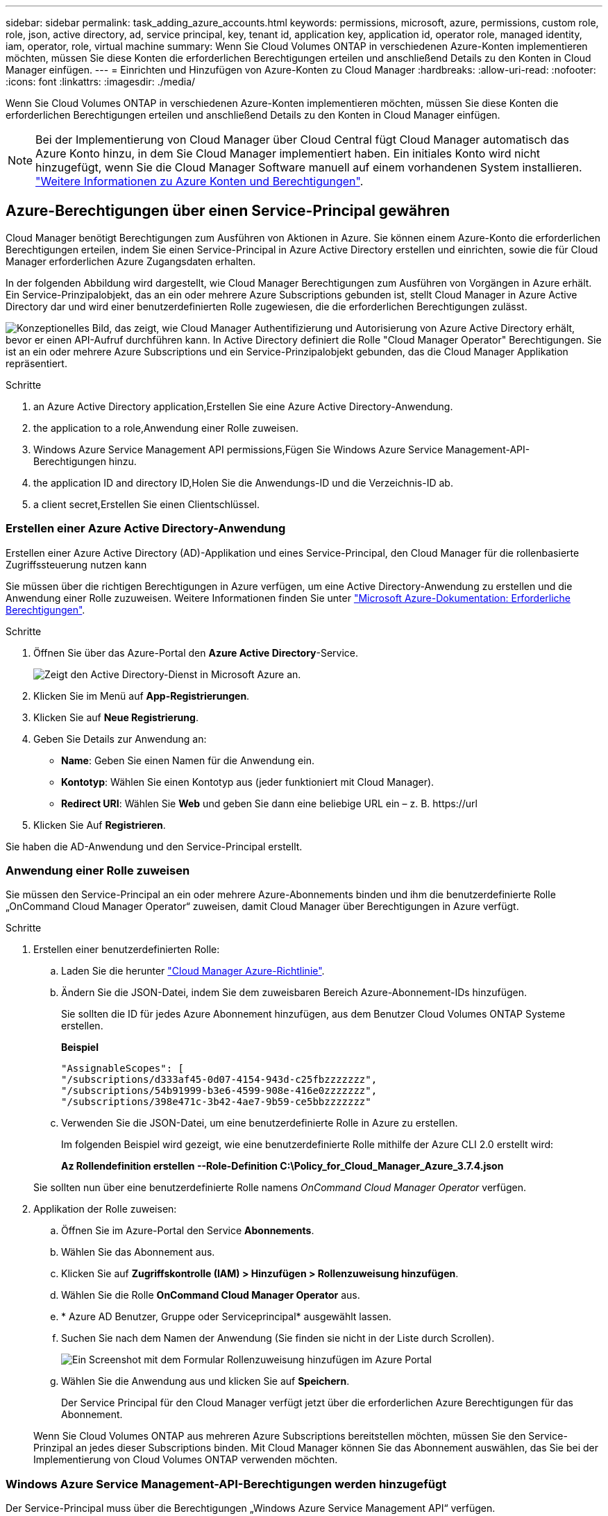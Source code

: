 ---
sidebar: sidebar 
permalink: task_adding_azure_accounts.html 
keywords: permissions, microsoft, azure, permissions, custom role, role, json, active directory, ad, service principal, key, tenant id, application key, application id, operator role, managed identity, iam, operator, role, virtual machine 
summary: Wenn Sie Cloud Volumes ONTAP in verschiedenen Azure-Konten implementieren möchten, müssen Sie diese Konten die erforderlichen Berechtigungen erteilen und anschließend Details zu den Konten in Cloud Manager einfügen. 
---
= Einrichten und Hinzufügen von Azure-Konten zu Cloud Manager
:hardbreaks:
:allow-uri-read: 
:nofooter: 
:icons: font
:linkattrs: 
:imagesdir: ./media/


[role="lead"]
Wenn Sie Cloud Volumes ONTAP in verschiedenen Azure-Konten implementieren möchten, müssen Sie diese Konten die erforderlichen Berechtigungen erteilen und anschließend Details zu den Konten in Cloud Manager einfügen.


NOTE: Bei der Implementierung von Cloud Manager über Cloud Central fügt Cloud Manager automatisch das Azure Konto hinzu, in dem Sie Cloud Manager implementiert haben. Ein initiales Konto wird nicht hinzugefügt, wenn Sie die Cloud Manager Software manuell auf einem vorhandenen System installieren. link:concept_accounts_azure.html["Weitere Informationen zu Azure Konten und Berechtigungen"].



== Azure-Berechtigungen über einen Service-Principal gewähren

Cloud Manager benötigt Berechtigungen zum Ausführen von Aktionen in Azure. Sie können einem Azure-Konto die erforderlichen Berechtigungen erteilen, indem Sie einen Service-Principal in Azure Active Directory erstellen und einrichten, sowie die für Cloud Manager erforderlichen Azure Zugangsdaten erhalten.

In der folgenden Abbildung wird dargestellt, wie Cloud Manager Berechtigungen zum Ausführen von Vorgängen in Azure erhält. Ein Service-Prinzipalobjekt, das an ein oder mehrere Azure Subscriptions gebunden ist, stellt Cloud Manager in Azure Active Directory dar und wird einer benutzerdefinierten Rolle zugewiesen, die die erforderlichen Berechtigungen zulässt.

image:diagram_azure_authentication.png["Konzeptionelles Bild, das zeigt, wie Cloud Manager Authentifizierung und Autorisierung von Azure Active Directory erhält, bevor er einen API-Aufruf durchführen kann. In Active Directory definiert die Rolle \"Cloud Manager Operator\" Berechtigungen. Sie ist an ein oder mehrere Azure Subscriptions und ein Service-Prinzipalobjekt gebunden, das die Cloud Manager Applikation repräsentiert."]

.Schritte
.  an Azure Active Directory application,Erstellen Sie eine Azure Active Directory-Anwendung.
.  the application to a role,Anwendung einer Rolle zuweisen.
.  Windows Azure Service Management API permissions,Fügen Sie Windows Azure Service Management-API-Berechtigungen hinzu.
.  the application ID and directory ID,Holen Sie die Anwendungs-ID und die Verzeichnis-ID ab.
.  a client secret,Erstellen Sie einen Clientschlüssel.




=== Erstellen einer Azure Active Directory-Anwendung

Erstellen einer Azure Active Directory (AD)-Applikation und eines Service-Principal, den Cloud Manager für die rollenbasierte Zugriffssteuerung nutzen kann

Sie müssen über die richtigen Berechtigungen in Azure verfügen, um eine Active Directory-Anwendung zu erstellen und die Anwendung einer Rolle zuzuweisen. Weitere Informationen finden Sie unter https://docs.microsoft.com/en-us/azure/active-directory/develop/howto-create-service-principal-portal#required-permissions/["Microsoft Azure-Dokumentation: Erforderliche Berechtigungen"^].

.Schritte
. Öffnen Sie über das Azure-Portal den *Azure Active Directory*-Service.
+
image:screenshot_azure_ad.gif["Zeigt den Active Directory-Dienst in Microsoft Azure an."]

. Klicken Sie im Menü auf *App-Registrierungen*.
. Klicken Sie auf *Neue Registrierung*.
. Geben Sie Details zur Anwendung an:
+
** *Name*: Geben Sie einen Namen für die Anwendung ein.
** *Kontotyp*: Wählen Sie einen Kontotyp aus (jeder funktioniert mit Cloud Manager).
** *Redirect URI*: Wählen Sie *Web* und geben Sie dann eine beliebige URL ein – z. B. \https://url


. Klicken Sie Auf *Registrieren*.


Sie haben die AD-Anwendung und den Service-Principal erstellt.



=== Anwendung einer Rolle zuweisen

Sie müssen den Service-Principal an ein oder mehrere Azure-Abonnements binden und ihm die benutzerdefinierte Rolle „OnCommand Cloud Manager Operator“ zuweisen, damit Cloud Manager über Berechtigungen in Azure verfügt.

.Schritte
. Erstellen einer benutzerdefinierten Rolle:
+
.. Laden Sie die herunter https://mysupport.netapp.com/cloudontap/iampolicies["Cloud Manager Azure-Richtlinie"^].
.. Ändern Sie die JSON-Datei, indem Sie dem zuweisbaren Bereich Azure-Abonnement-IDs hinzufügen.
+
Sie sollten die ID für jedes Azure Abonnement hinzufügen, aus dem Benutzer Cloud Volumes ONTAP Systeme erstellen.

+
*Beispiel*

+
[source, json]
----
"AssignableScopes": [
"/subscriptions/d333af45-0d07-4154-943d-c25fbzzzzzzz",
"/subscriptions/54b91999-b3e6-4599-908e-416e0zzzzzzz",
"/subscriptions/398e471c-3b42-4ae7-9b59-ce5bbzzzzzzz"
----
.. Verwenden Sie die JSON-Datei, um eine benutzerdefinierte Rolle in Azure zu erstellen.
+
Im folgenden Beispiel wird gezeigt, wie eine benutzerdefinierte Rolle mithilfe der Azure CLI 2.0 erstellt wird:

+
*Az Rollendefinition erstellen --Role-Definition C:\Policy_for_Cloud_Manager_Azure_3.7.4.json*

+
Sie sollten nun über eine benutzerdefinierte Rolle namens _OnCommand Cloud Manager Operator_ verfügen.



. Applikation der Rolle zuweisen:
+
.. Öffnen Sie im Azure-Portal den Service *Abonnements*.
.. Wählen Sie das Abonnement aus.
.. Klicken Sie auf *Zugriffskontrolle (IAM) > Hinzufügen > Rollenzuweisung hinzufügen*.
.. Wählen Sie die Rolle *OnCommand Cloud Manager Operator* aus.
.. * Azure AD Benutzer, Gruppe oder Serviceprincipal* ausgewählt lassen.
.. Suchen Sie nach dem Namen der Anwendung (Sie finden sie nicht in der Liste durch Scrollen).
+
image:screenshot_azure_service_principal_role.gif["Ein Screenshot mit dem Formular Rollenzuweisung hinzufügen im Azure Portal"]

.. Wählen Sie die Anwendung aus und klicken Sie auf *Speichern*.
+
Der Service Principal für den Cloud Manager verfügt jetzt über die erforderlichen Azure Berechtigungen für das Abonnement.

+
Wenn Sie Cloud Volumes ONTAP aus mehreren Azure Subscriptions bereitstellen möchten, müssen Sie den Service-Prinzipal an jedes dieser Subscriptions binden. Mit Cloud Manager können Sie das Abonnement auswählen, das Sie bei der Implementierung von Cloud Volumes ONTAP verwenden möchten.







=== Windows Azure Service Management-API-Berechtigungen werden hinzugefügt

Der Service-Principal muss über die Berechtigungen „Windows Azure Service Management API“ verfügen.

.Schritte
. Klicken Sie im *Azure Active Directory*-Dienst auf *App-Registrierungen* und wählen Sie die Anwendung aus.
. Klicken Sie auf *API-Berechtigungen > Berechtigung hinzufügen*.
. Wählen Sie unter *Microsoft APIs* *Azure Service Management* aus.
+
image:screenshot_azure_service_mgmt_apis.gif["Ein Screenshot des Azure Portals, in dem die Berechtigungen der Azure Service Management API angezeigt werden."]

. Klicken Sie auf *Zugriff auf Azure Service Management als Benutzer der Organisation* und dann auf *Berechtigungen hinzufügen*.
+
image:screenshot_azure_service_mgmt_apis_add.gif["Ein Screenshot des Azure Portals, in dem das Hinzufügen der Azure Service Management APIs angezeigt wird"]





=== Abrufen der Anwendungs-ID und der Verzeichnis-ID

Wenn Sie dem Cloud Manager das Azure-Konto hinzufügen, müssen Sie die Anwendungs- (Client-) ID und die Verzeichnis- (Mandanten-)ID für die Applikation angeben. Cloud Manager verwendet die IDs, um sich programmatisch anzumelden.

.Schritte
. Klicken Sie im *Azure Active Directory*-Dienst auf *App-Registrierungen* und wählen Sie die Anwendung aus.
. Kopieren Sie die *Application (Client) ID* und die *Directory (Tenant) ID*.
+
image:screenshot_azure_app_ids.gif["Ein Screenshot, der die Anwendungs-ID (Client) und die Verzeichnis-ID (Mandant) für eine Anwendung in Azure Active Directory anzeigt"]





=== Erstellen eines Clientgeheimnisses

Sie müssen ein Client-Geheimnis erstellen und Cloud Manager dann den Wert des Geheimnisses zur Verfügung stellen, damit Cloud Manager es zur Authentifizierung mit Azure AD verwenden kann.


NOTE: Wenn Sie das Konto zu Cloud Manager hinzufügen, bezieht sich Cloud Manager auf das Kundengeheimnis als Applikationsschlüssel.

.Schritte
. Öffnen Sie den Dienst *Azure Active Directory*.
. Klicken Sie auf *App-Registrierungen* und wählen Sie Ihre Anwendung aus.
. Klicken Sie auf *Zertifikate & Geheimnisse > Neuer Client Secret*.
. Geben Sie eine Beschreibung des Geheimnisses und eine Dauer an.
. Klicken Sie Auf *Hinzufügen*.
. Kopieren Sie den Wert des Clientgeheimnisses.
+
image:screenshot_azure_client_secret.gif["Ein Screenshot des Azure-Portals, in dem ein Client-Geheimnis für den Azure AD-Service-Principal angezeigt wird"]



Ihr Service-Principal ist jetzt eingerichtet und Sie sollten die Anwendungs- (Client-)ID, die Verzeichnis- (Mandanten-)ID und den Wert des Clientgeheimnisses kopiert haben. Sie müssen diese Informationen in Cloud Manager eingeben, wenn Sie ein Azure-Konto hinzufügen.



== Hinzufügen von Azure-Konten zu Cloud Manager

Nachdem Sie ein Azure Konto mit den erforderlichen Berechtigungen angegeben haben, können Sie das Konto zu Cloud Manager hinzufügen. Damit können Sie Cloud Volumes ONTAP Systeme in diesem Konto starten.

.Schritte
. Klicken Sie oben rechts in der Cloud Manager-Konsole auf das Symbol Einstellungen und wählen Sie *Cloud Provider & Support Accounts* aus.
+
image:screenshot_settings_icon.gif["Ein Screenshot, in dem das Symbol „Einstellungen“ oben rechts in der Cloud Manager Konsole angezeigt wird."]

. Klicken Sie auf *Neues Konto hinzufügen* und wählen Sie *Microsoft Azure*.
. Geben Sie Informationen zum Azure Active Directory Service Principal ein, der die erforderlichen Berechtigungen erteilt:
+
** Anwendungs-ID: Siehe  the application ID and directory ID.
** Mandanten-ID (oder Verzeichnis-ID): Siehe  the application ID and directory ID.
** Anwendungsschlüssel (das Clientgeheimnis): Siehe  a client secret.


. Bestätigen Sie, dass die Richtlinienanforderungen erfüllt wurden, und klicken Sie dann auf *Konto erstellen*.


Sie können jetzt auf der Seite Details und Anmeldeinformationen zu einem anderen Konto wechseln, wenn Sie eine neue Arbeitsumgebung erstellen:

image:screenshot_accounts_switch_azure.gif["Ein Screenshot, in dem die Auswahl zwischen Cloud-Provider-Konten angezeigt wird, nachdem Sie auf der Seite Details  Credentials auf Switch Account geklickt haben."]



== Verknüpfen weiterer Azure-Abonnements mit einer gemanagten Identität

Mit Cloud Manager können Sie das Azure Konto und das Abonnement auswählen, in dem Sie Cloud Volumes ONTAP implementieren möchten. Sie können kein anderes Azure-Abonnement für das verwaltete Identitätsprofil auswählen, es sei denn, Sie verknüpfen das https://docs.microsoft.com/en-us/azure/active-directory/managed-identities-azure-resources/overview["Verwaltete Identität"^] Mit diesen Abonnements.

Eine verwaltete Identität ist link:concept_accounts_azure.html["Zunächst das Azure-Konto"] Wenn Sie Cloud Manager über NetApp Cloud Central implementieren. Bei der Implementierung von Cloud Manager erstellte Cloud Central die Rolle "OnCommand Cloud Manager Operator" und wies sie der virtuellen Cloud Manager-Maschine zu.

.Schritte
. Melden Sie sich beim Azure Portal an.
. Öffnen Sie den Dienst *Abonnements* und wählen Sie dann das Abonnement aus, in dem Sie Cloud Volumes ONTAP-Systeme bereitstellen möchten.
. Klicken Sie auf *Access Control (IAM)*.
+
.. Klicken Sie auf *Hinzufügen* > *Rollenzuordnung hinzufügen* und fügen Sie dann die Berechtigungen hinzu:
+
*** Wählen Sie die Rolle *OnCommand Cloud Manager Operator* aus.
+

NOTE: OnCommand Cloud Manager Operator ist der im angegebene Standardname https://mysupport.netapp.com/info/web/ECMP11022837.html["Cloud Manager-Richtlinie"]. Wenn Sie einen anderen Namen für die Rolle ausgewählt haben, wählen Sie stattdessen diesen Namen aus.

*** Weisen Sie einer *virtuellen Maschine* Zugriff zu.
*** Wählen Sie das Abonnement aus, in dem die virtuelle Cloud Manager-Maschine erstellt wurde.
*** Wählen Sie die virtuelle Cloud Manager-Maschine aus.
*** Klicken Sie Auf *Speichern*.




. Wiederholen Sie diese Schritte für weitere Abonnements.


Wenn Sie eine neue Arbeitsumgebung erstellen, sollten Sie nun über mehrere Azure-Abonnements für das verwaltete Identitätsprofil verfügen.

image:screenshot_accounts_switch_azure_subscription.gif["Ein Screenshot, in dem die Möglichkeit angezeigt wird, bei der Auswahl eines Microsoft Azure Provider-Kontos mehrere Azure-Abonnements auszuwählen."]
